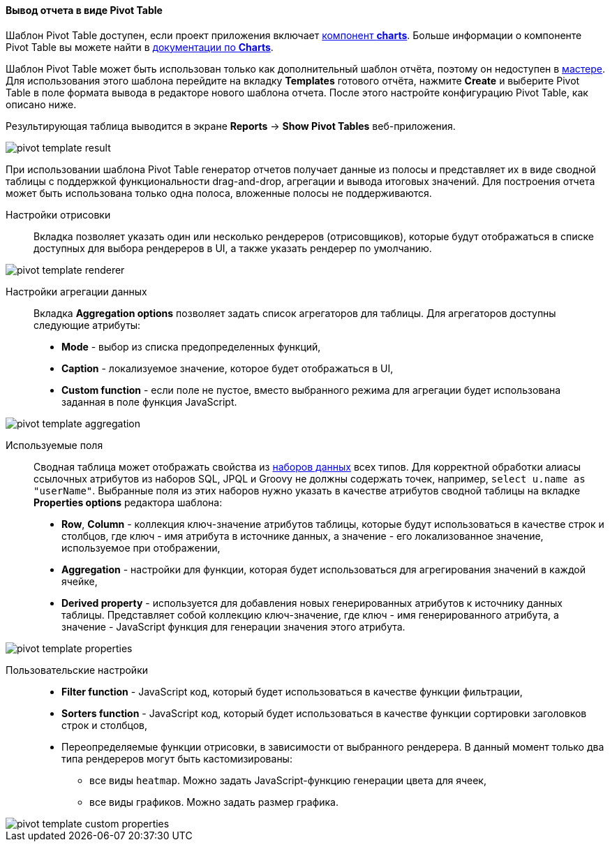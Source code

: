 :sourcesdir: ../../../../source

[[pivotTable_output]]
==== Вывод отчета в виде Pivot Table

Шаблон Pivot Table доступен, если проект приложения включает https://doc.cuba-platform.com/charts-latest/[компонент *charts*]. Больше информации о компоненте Pivot Table вы можете найти в https://doc.cuba-platform.com/charts-latest/pivotTable.html[документации по *Charts*].

Шаблон Pivot Table может быть использован только как дополнительный шаблон отчёта, поэтому он недоступен в <<wizard,мастере>>. Для использования этого шаблона перейдите на вкладку *Templates* готового отчёта, нажмите *Create* и выберите Pivot Table в поле формата вывода в редакторе нового шаблона отчета. После этого настройте конфигурацию Pivot Table, как описано ниже.

Результирующая таблица выводится в экране *Reports* -> *Show Pivot Tables* веб-приложения.

image::pivot_template_result.png[align="center"]

При использовании шаблона Pivot Table генератор отчетов получает данные из полосы и представляет их в виде сводной таблицы с поддержкой функциональности drag-and-drop, агрегации и вывода итоговых значений. Для построения отчета может быть использована только одна полоса, вложенные полосы не поддерживаются.

Настройки отрисовки::

Вкладка позволяет указать один или несколько рендереров (отрисовщиков), которые будут отображаться в списке доступных для выбора рендереров в UI, а также указать рендерер по умолчанию.

image::pivot_template_renderer.png[align="center"]

Настройки агрегации данных::

Вкладка *Aggregation options* позволяет задать список агрегаторов для таблицы. Для агрегаторов доступны следующие атрибуты:

* *Mode* - выбор из списка предопределенных функций,
* *Caption* - локализуемое значение, которое будет отображаться в UI,
* *Custom function* - если поле не пустое, вместо выбранного режима для агрегации будет использована заданная в поле функция JavaScript.

image::pivot_template_aggregation.png[align="center"]

Используемые поля::

Сводная таблица может отображать свойства из <<structure,наборов данных>> всех типов. Для корректной обработки алиасы ссылочных атрибутов из наборов SQL, JPQL и Groovy не должны содержать точек, например, `select u.name as "userName"`. Выбранные поля из этих наборов нужно указать в качестве атрибутов сводной таблицы на вкладке *Properties options* редактора шаблона:

* *Row*, *Column* - коллекция ключ-значение атрибутов таблицы, которые будут использоваться в качестве строк и столбцов, где ключ - имя атрибута в источнике данных, а значение - его локализованное значение, используемое при отображении,
* *Aggregation* - настройки для функции, которая будет использоваться для агрегирования значений в каждой ячейке,
* *Derived property* - используется для добавления новых генерированных атрибутов к источнику данных таблицы. Представляет собой коллекцию ключ-значение, где ключ - имя генерированного атрибута, а значение - JavaScript функция для генерации значения этого атрибута.

image::pivot_template_properties.png[align="center"]

Пользовательские настройки::

* *Filter function* - JavaScript код, который будет использоваться в качестве функции фильтрации,
* *Sorters function* - JavaScript код, который будет использоваться в качестве функции сортировки заголовков строк и столбцов,
* Переопределяемые функции отрисовки, в зависимости от выбранного рендерера. В данный момент только два типа рендереров могут быть кастомизированы:
+
** все виды `heatmap`. Можно задать JavaScript-функцию генерации цвета для ячеек,
+
** все виды графиков. Можно задать размер графика.

image::pivot_template_custom_properties.png[align="center"]

